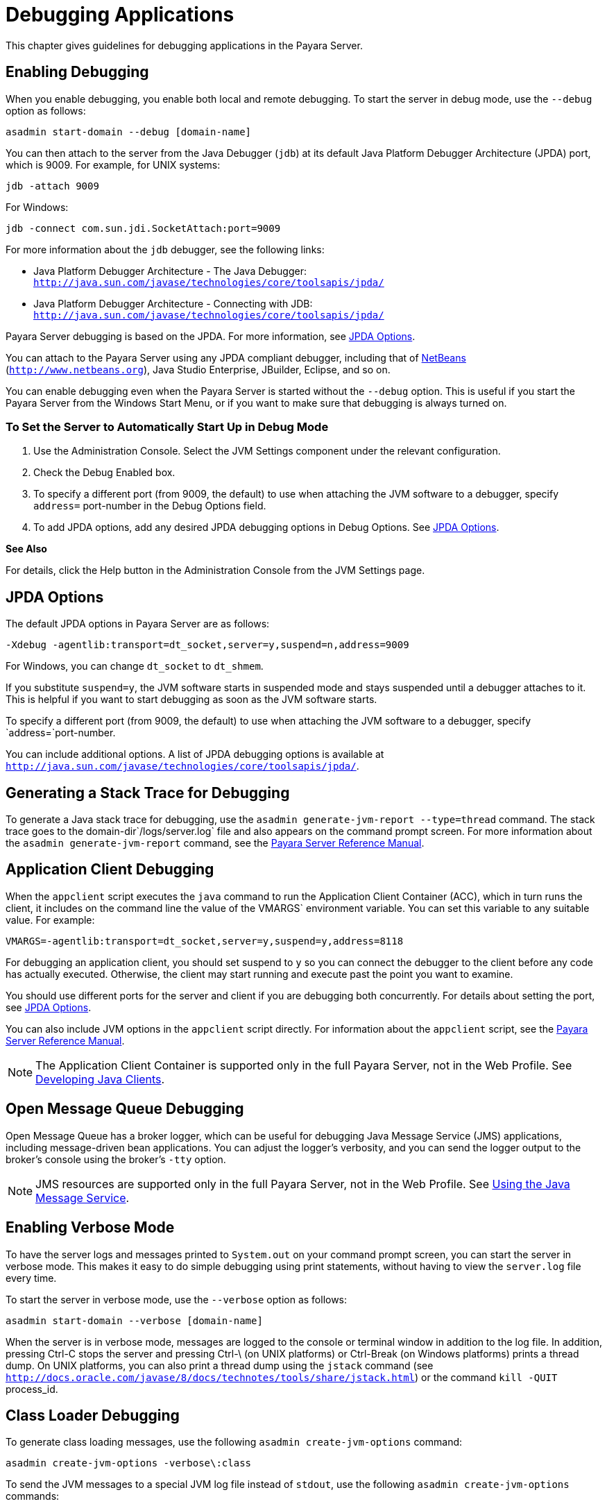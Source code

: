 = Debugging Applications

This chapter gives guidelines for debugging applications in the Payara Server.

[[enabling-debugging]]
== Enabling Debugging

When you enable debugging, you enable both local and remote debugging. To start the server in debug mode, use the `--debug` option as follows:

[source,shell]
----
asadmin start-domain --debug [domain-name]
----

You can then attach to the server from the Java Debugger (`jdb`) at its default Java Platform Debugger Architecture (JPDA) port, which is 9009. 
For example, for UNIX systems:

[source,shell]
----
jdb -attach 9009
----

For Windows:

[source,shell]
----
jdb -connect com.sun.jdi.SocketAttach:port=9009
----

For more information about the `jdb` debugger, see the following links:

* Java Platform Debugger Architecture - The Java Debugger: `http://java.sun.com/javase/technologies/core/toolsapis/jpda/`
* Java Platform Debugger Architecture - Connecting with JDB: `http://java.sun.com/javase/technologies/core/toolsapis/jpda/`

Payara Server debugging is based on the JPDA. For more information, see xref:docs:application-development-guide:debugging-apps.adoc#jpda-options[JPDA Options].

You can attach to the Payara Server using any JPDA compliant debugger, including that of http://www.netbeans.org[NetBeans] (`http://www.netbeans.org`), Java Studio Enterprise, JBuilder, Eclipse, and so on.

You can enable debugging even when the Payara Server is started without the `--debug` option. This is useful if you start the Payara Server from the Windows Start Menu, or if you want to make sure that debugging is always turned on.

[[to-set-the-server-to-automatically-start-up-in-debug-mode]]
=== To Set the Server to Automatically Start Up in Debug Mode

. Use the Administration Console. Select the JVM Settings component under the relevant configuration.
. Check the Debug Enabled box.
. To specify a different port (from 9009, the default) to use when attaching the JVM software to a debugger, specify `address=` port-number in the Debug Options field.
. To add JPDA options, add any desired JPDA debugging options in Debug Options. See xref:docs:application-development-guide:debugging-apps.adoc#jpda-options[JPDA Options].

*See Also*

For details, click the Help button in the Administration Console from the JVM Settings page.

[[jpda-options]]
== JPDA Options
The default JPDA options in Payara Server are as follows:

[source,shell]
----
-Xdebug -agentlib:transport=dt_socket,server=y,suspend=n,address=9009
----

For Windows, you can change `dt_socket` to `dt_shmem`.

If you substitute `suspend=y`, the JVM software starts in suspended mode and stays suspended until a debugger attaches to it. This is helpful if you want to start debugging as soon as the JVM software starts.

To specify a different port (from 9009, the default) to use when attaching the JVM software to a debugger, specify `address=`port-number.

You can include additional options. A list of JPDA debugging options is available at `http://java.sun.com/javase/technologies/core/toolsapis/jpda/`.

[[generating-a-stack-trace-for-debugging]]
== Generating a Stack Trace for Debugging

To generate a Java stack trace for debugging, use the `asadmin generate-jvm-report --type=thread` command. The stack trace goes to the domain-dir`/logs/server.log` file and also appears on the command prompt screen. For more information about the `asadmin generate-jvm-report` command, see the xref:docs:reference-manual:generate-jvm-report.adoc[Payara Server Reference Manual].

[[application-client-debugging]]
== Application Client Debugging

When the `appclient` script executes the `java` command to run the Application Client Container (ACC), which in turn runs the client, it includes on the command line the value of the VMARGS` environment variable. You can set this variable to any suitable value. For example:

[source,shell]
----
VMARGS=-agentlib:transport=dt_socket,server=y,suspend=y,address=8118
----

For debugging an application client, you should set suspend to `y` so you can connect the debugger to the client before any code has actually executed. Otherwise, the client may start running and execute past the point you want to examine.

You should use different ports for the server and client if you are debugging both concurrently. For details about setting the port, see xref:docs:application-development-guide:debugging-apps.adoc#jpda-options[JPDA Options].

You can also include JVM options in the `appclient` script directly. For information about the `appclient` script, see the xref:docs:reference-manual:appclient.adoc[Payara Server Reference Manual].


[NOTE]
====
The Application Client Container is supported only in the full Payara Server, not in the Web Profile. See xref:docs:application-development-guide:java-clients.adoc#developing-java-clients[Developing Java Clients].
====


[[open-message-queue-debugging]]
== Open Message Queue Debugging

Open Message Queue has a broker logger, which can be useful for debugging Java Message Service (JMS) applications, including message-driven bean applications. You can adjust the logger's verbosity, and you can send the logger output to the broker's console using the broker's `-tty` option. 


[NOTE]
====
JMS resources are supported only in the full Payara Server, not in the Web Profile. See xref:docs:application-development-guide:jms.adoc#using-the-java-message-service[Using the Java Message Service].
====

[[enabling-verbose-mode]]
== Enabling Verbose Mode

To have the server logs and messages printed to `System.out` on your command prompt screen, you can start the server in verbose mode. This makes it easy to do simple debugging using print statements, without having to view the `server.log` file every time. 

To start the server in verbose mode, use the `--verbose` option as follows:

[source,shell]
----
asadmin start-domain --verbose [domain-name]
----

When the server is in verbose mode, messages are logged to the console or terminal window in addition to the log file. In addition, pressing Ctrl-C stops the server and pressing Ctrl-\ (on UNIX platforms) or Ctrl-Break (on Windows platforms) prints a thread dump. On UNIX platforms, you can also print a thread dump using the `jstack` command (see `http://docs.oracle.com/javase/8/docs/technotes/tools/share/jstack.html`) or the command `kill -QUIT` process_id.

[[class-loader-debugging]]
== Class Loader Debugging

To generate class loading messages, use the following `asadmin create-jvm-options` command:

[source,shell]
----
asadmin create-jvm-options -verbose\:class
----

To send the JVM messages to a special JVM log file instead of `stdout`, use the following `asadmin create-jvm-options` commands:

[source,shell]
----
asadmin create-jvm-options -XX\:+LogVMOutput
asadmin create-jvm-options -XX\:LogFile=${com.sun.aas.instanceRoot}/logs/jvm.log
----


[NOTE]
====
These `-XX` options are specific to the OpenJDK (or Hotspot) JVM and do not work with the JRockit JVM.
====

To send the Payara Server messages to the Administration Console instead of `stderr`, start the domain in verbose mode as described in xref:docs:application-development-guide:debugging-apps.adoc#enabling-verbose-mode[Enabling Verbose Mode].

[[payara-server-logging]]
== Payara Server Logging

You can use the Payara Server's log files to help debug your applications. Use the Administration Console. Select the Stand-Alone Instances component, select the instance from the table, then click the View Log Files button in the General Information page. Or select the Cluster component, select the cluster from the table, select the Instances tab, select the instance from the table, then click the View Log Files button in the General Information page.

To change logging settings, select Logger Settings under the relevant configuration.

For details about logging, click the Help button in the Administration Console.

[[profiling-tools]]
== Profiling Tools

You can use a profiler to perform remote profiling on the Payara Server to discover bottlenecks in server-side performance. This section describes how to configure profilers for use with Payara Server.

Information about comprehensive monitoring and management support in the Java 2 Platform, Standard Edition ( J2SE platform) is available at `http://docs.oracle.com/javase/8/docs/technotes/guides/management/index.html`.

[[the-netbeans-profiler]]
=== The NetBeans Profiler

For information on how to use the NetBeans profiler, see `http://profiler.netbeans.org/index.html`.

[[the-hprof-profiler]]
=== The HPROF Profiler

The Heap and CPU Profiling Agent (HPROF) is a simple profiler agent shipped with the Java 2 SDK. It is a dynamically linked library that interacts with the Java Virtual Machine Profiler Interface (JVMPI) and writes out profiling information either to a file or to a socket in ASCII or binary format.

HPROF can monitor CPU usage, heap allocation statistics, and contention profiles. In addition, it can also report complete heap dumps and states of all the monitors and threads in the Java virtual machine. For more details on the HPROF profiler, see the technical article at `http://java.sun.com/developer/technicalArticles/Programming/HPROF.html`.

After HPROF is enabled using the following instructions, its libraries are loaded into the server process.

[[to-use-hprof-profiling-on-unix]]
==== To Use HPROF Profiling on UNIX

.  Use the Administration Console. Select the JVM Settings component under the relevant configuration. Then select the Profiler tab.
.  Edit the following fields:
* Profiler Name - `hprof`
* Profiler Enabled - `true`
* Classpath - (leave blank)
* Native Library Path - (leave blank)
* JVM Option - Select Add, type the HPROF JVM option in the Value field, then check its box.
. Restart the Payara Server. This writes an HPROF stack dump to the file you specified using the file HPROF parameter.

The syntax of the HPROF JVM option is as follows:

[source,shell]
----
-Xrunhprof[:help]|[:param=value,param2=value2, ...]
----

Here is an example of params you can use:

[source,shell]
----
-Xrunhprof:file=log.txt,thread=y,depth=3
----

The file parameter determines where the stack dump is written. Using help lists parameters that can be passed to HPROF. The output is as follows: 
[source,shell]
----
Hprof usage: -Xrunhprof[:help]|[:<option>=<value>, ...]

Option Name and Value   Description             Default
---------------------   -----------             -------
heap=dump|sites|all     heap profiling          all
cpu=samples|old         CPU usage               off
format=a|b              ascii or binary output  a
file=<file>             write data to file      java.hprof
                               (.txt for ascii)
net=<host>:<port>       send data over a socket write to file
depth=<size>            stack trace depth       4
cutoff=<value>          output cutoff point     0.0001
lineno=y|n              line number in traces?  y
thread=y|n              thread in traces?       n
doe=y|n                 dump on exit?           y
----

[NOTE]
====
Do not use help in the JVM Option field. This parameter prints text to the standard output and then exits.

The help output refers to the parameters as options, but they are not the same thing as JVM options.
====



[[the-jprobe-profiler]]
=== The JProbe Profiler

Information about JProbe from Sitraka is available at `http://www.quest.com/jprobe/`.

After JProbe is installed using the following instructions, its libraries are loaded into the server process.

[[to-enable-remote-profiling-with-jprobe]]
==== To Enable Remote Profiling With JProbe

.  Install JProbe 3.0.1.1. For details, see the JProbe documentation.
.  Configure Payara Server using the Administration Console
.  Select the JVM Settings component under the relevant configuration. Then select the Profiler tab.
.  Edit the following fields before selecting Save and restarting the server: +
Profiler Name - `jprobe` +
Profiler Enabled - `true` +
Classpath - (leave blank) +
Native Library Path - JProbe-dir`/profiler` +
JVM Option - For each of these options, select Add, type the option in
the Value field, then check its box: +
[source,shell]
----
    -Xbootclasspath/p:JProbe-dir/profiler/jpagent.jar
    -Xrunjprobeagent
    -Xnoclassgc
----

[NOTE]
====

If any of the configuration options are missing or incorrect, the profiler might experience problems that affect the performance of the Payara Server.

====

When the server starts up with this configuration, you can attach the profiler. +
5.  Set the following environment variable:

[source,oac_no_warn]
----
JPROBE_ARGS_0=-jp_input=JPL-file-path
----
See Step xref:docs:application-development-guide:debugging-apps.adoc#jprbstp3[3] for instructions on how to create the JPL file. +

.  Start the server instance.
.  Launch the `jprofiler` and attach to Remote Session. The default
port is `4444`.
.  [[jprbstp3]] Create the JPL file using the JProbe Launch Pad. Here are the required
settings:
..  Select Server Side for the type of application.
..  On the Program tab, provide the following details: +
Target Server - other-server +
Server home Directory - as-install +
Server class File - `com.sun.enterprise.server.J2EERunner` +
Working Directory - as-install +
Classpath - as-install`/lib/appserv-rt.jar` +
Source File Path - source-code-dir (in case you want to get the line level details) +
Server class arguments - (optional) +
Main Package - `com.sun.enterprise.server` +
You must also set VM, Attach, and Coverage tabs appropriately. For further details, see the JProbe documentation. After you have created the JPL file, use this an input to JPROBE_ARGS_0`.


